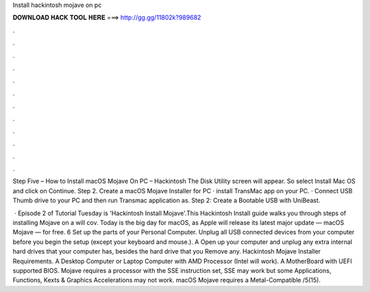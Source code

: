 Install hackintosh mojave on pc



𝐃𝐎𝐖𝐍𝐋𝐎𝐀𝐃 𝐇𝐀𝐂𝐊 𝐓𝐎𝐎𝐋 𝐇𝐄𝐑𝐄 ===> http://gg.gg/11802k?989682



.



.



.



.



.



.



.



.



.



.



.



.

Step Five – How to Install macOS Mojave On PC – Hackintosh The Disk Utility screen will appear. So select Install Mac OS and click on Continue. Step 2. Create a macOS Mojave Installer for PC · install TransMac app on your PC. · Connect USB Thumb drive to your PC and then run Transmac application as. Step 2: Create a Bootable USB with UniBeast.

 · Episode 2 of Tutorial Tuesday is 'Hackintosh Install Mojave'.This Hackintosh Install guide walks you through steps of installing Mojave on a  will cov. Today is the big day for macOS, as Apple will release its latest major update — macOS Mojave — for free. 6 Set up the parts of your Personal Computer. Unplug all USB connected devices from your computer before you begin the setup (except your keyboard and mouse.). A Open up your computer and unplug any extra internal hard drives that your computer has, besides the hard drive that you Remove any. Hackintosh Mojave Installer Requirements. A Desktop Computer or Laptop Computer with AMD Processor (Intel will work). A MotherBoard with UEFI supported BIOS. Mojave requires a processor with the SSE instruction set, SSE may work but some Applications, Functions, Kexts & Graphics Accelerations may not work. macOS Mojave requires a Metal-Compatible /5(15).
